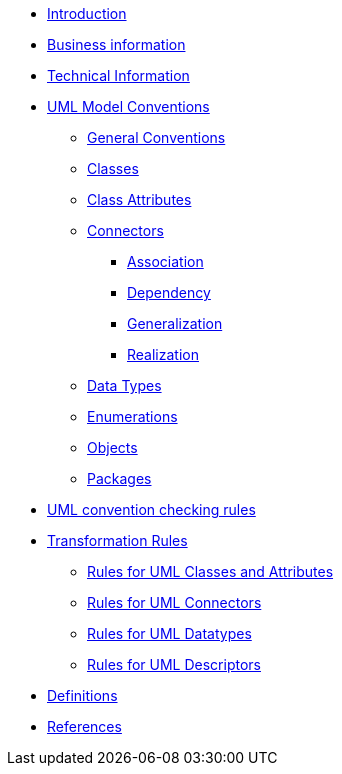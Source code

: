 * xref:index.adoc[Introduction]
* xref:business.adoc[Business information]
* xref:technical.adoc[Technical Information]


* xref:uml/conceptual-model-conventions.adoc[UML Model Conventions]
** xref:uml/conv-general.adoc[General Conventions]
** xref:uml/conv-classes.adoc[Classes]
** xref:uml/conv-attributes.adoc[Class Attributes]
** xref:uml/conv-connectors.adoc[Connectors]
*** xref:uml/conv-conn-association.adoc[Association]
*** xref:uml/conv-conn-dependency.adoc[Dependency]
*** xref:uml/conv-conn-generalization.adoc[Generalization]
*** xref:uml/conv-conn-realization.adoc[Realization]
** xref:uml/conv-datatypes.adoc[Data Types]
** xref:uml/conv-enumerations.adoc[Enumerations]
** xref:uml/conv-objects.adoc[Objects]
** xref:uml/conv-packages.adoc[Packages]
* xref:checkers/model2owl-checkers.adoc[UML convention checking rules]
* xref:transformation/uml2owl-transformation.adoc[Transformation Rules]
** xref:transformation/transf-rules1.adoc[Rules for UML Classes and Attributes]
** xref:transformation/transf-rules2.adoc[Rules for UML Connectors]
** xref:transformation/transf-rules3.adoc[Rules for UML Datatypes]
** xref:transformation/transf-rules4.adoc[Rules for UML Descriptors]
* xref:uml/definitions.adoc[Definitions]
* xref:../../../references/references.adoc[References]
